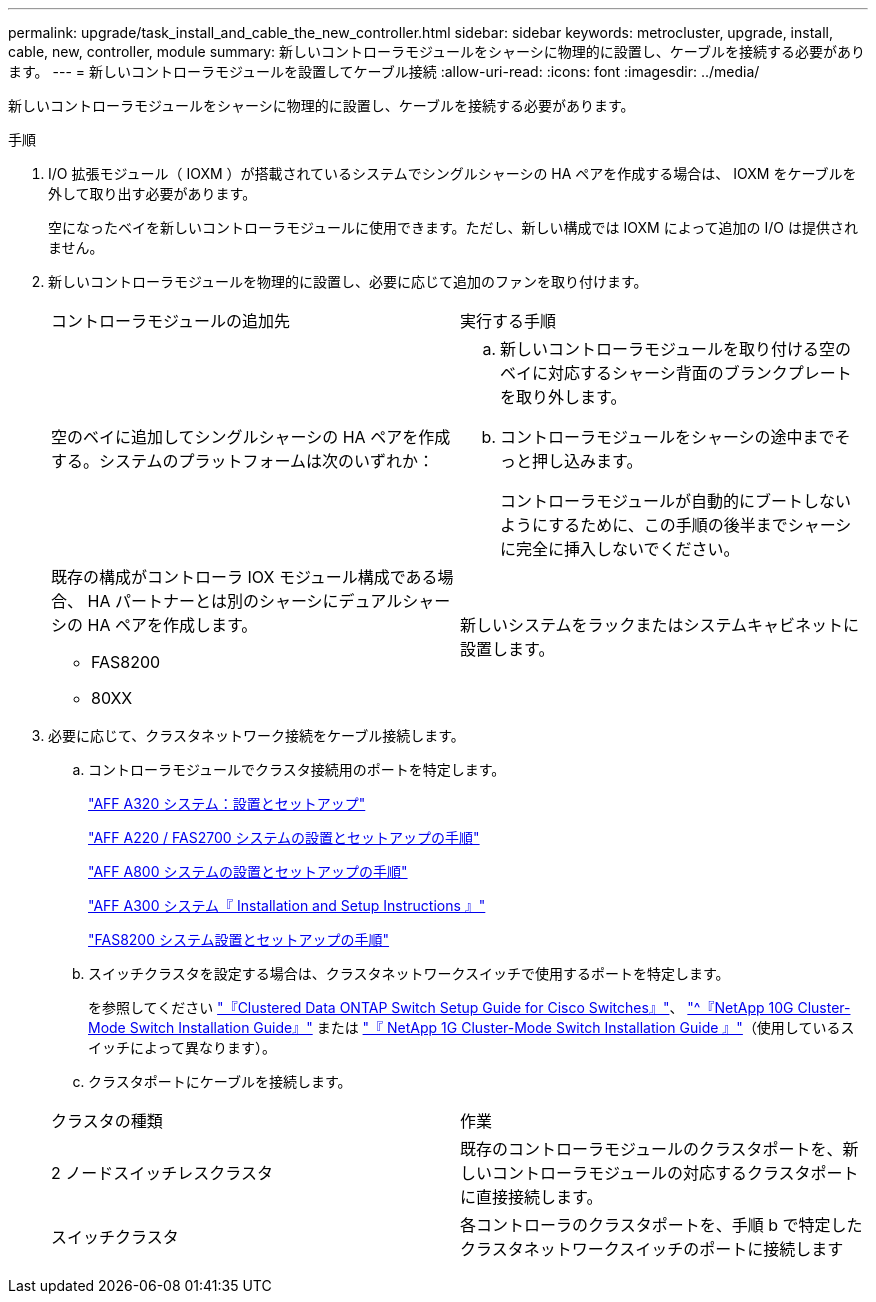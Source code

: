 ---
permalink: upgrade/task_install_and_cable_the_new_controller.html 
sidebar: sidebar 
keywords: metrocluster, upgrade, install, cable, new, controller, module 
summary: 新しいコントローラモジュールをシャーシに物理的に設置し、ケーブルを接続する必要があります。 
---
= 新しいコントローラモジュールを設置してケーブル接続
:allow-uri-read: 
:icons: font
:imagesdir: ../media/


[role="lead"]
新しいコントローラモジュールをシャーシに物理的に設置し、ケーブルを接続する必要があります。

.手順
. I/O 拡張モジュール（ IOXM ）が搭載されているシステムでシングルシャーシの HA ペアを作成する場合は、 IOXM をケーブルを外して取り出す必要があります。
+
空になったベイを新しいコントローラモジュールに使用できます。ただし、新しい構成では IOXM によって追加の I/O は提供されません。

. 新しいコントローラモジュールを物理的に設置し、必要に応じて追加のファンを取り付けます。
+
|===


| コントローラモジュールの追加先 | 実行する手順 


 a| 
空のベイに追加してシングルシャーシの HA ペアを作成する。システムのプラットフォームは次のいずれか：
 a| 
.. 新しいコントローラモジュールを取り付ける空のベイに対応するシャーシ背面のブランクプレートを取り外します。
.. コントローラモジュールをシャーシの途中までそっと押し込みます。
+
コントローラモジュールが自動的にブートしないようにするために、この手順の後半までシャーシに完全に挿入しないでください。





 a| 
既存の構成がコントローラ IOX モジュール構成である場合、 HA パートナーとは別のシャーシにデュアルシャーシの HA ペアを作成します。

** FAS8200
** 80XX

 a| 
新しいシステムをラックまたはシステムキャビネットに設置します。

|===
. 必要に応じて、クラスタネットワーク接続をケーブル接続します。
+
.. コントローラモジュールでクラスタ接続用のポートを特定します。
+
https://docs.netapp.com/platstor/topic/com.netapp.doc.hw-a320-install-setup/home.html["AFF A320 システム：設置とセットアップ"^]

+
https://library.netapp.com/ecm/ecm_download_file/ECMLP2842666["AFF A220 / FAS2700 システムの設置とセットアップの手順"^]

+
https://library.netapp.com/ecm/ecm_download_file/ECMLP2842668["AFF A800 システムの設置とセットアップの手順"^]

+
https://library.netapp.com/ecm/ecm_download_file/ECMLP2469722["AFF A300 システム『 Installation and Setup Instructions 』"^]

+
https://library.netapp.com/ecm/ecm_download_file/ECMLP2316769["FAS8200 システム設置とセットアップの手順"^]

.. スイッチクラスタを設定する場合は、クラスタネットワークスイッチで使用するポートを特定します。
+
を参照してください https://library.netapp.com/ecm/ecm_get_file/ECMP1115327["『Clustered Data ONTAP Switch Setup Guide for Cisco Switches』"^]、 https://library.netapp.com/ecm/ecm_download_file/ECMP1117824["^『NetApp 10G Cluster-Mode Switch Installation Guide』"^] または https://library.netapp.com/ecm/ecm_download_file/ECMP1117853["『 NetApp 1G Cluster-Mode Switch Installation Guide 』"^]（使用しているスイッチによって異なります）。

.. クラスタポートにケーブルを接続します。


+
|===


| クラスタの種類 | 作業 


 a| 
2 ノードスイッチレスクラスタ
 a| 
既存のコントローラモジュールのクラスタポートを、新しいコントローラモジュールの対応するクラスタポートに直接接続します。



 a| 
スイッチクラスタ
 a| 
各コントローラのクラスタポートを、手順 b で特定したクラスタネットワークスイッチのポートに接続します

|===

